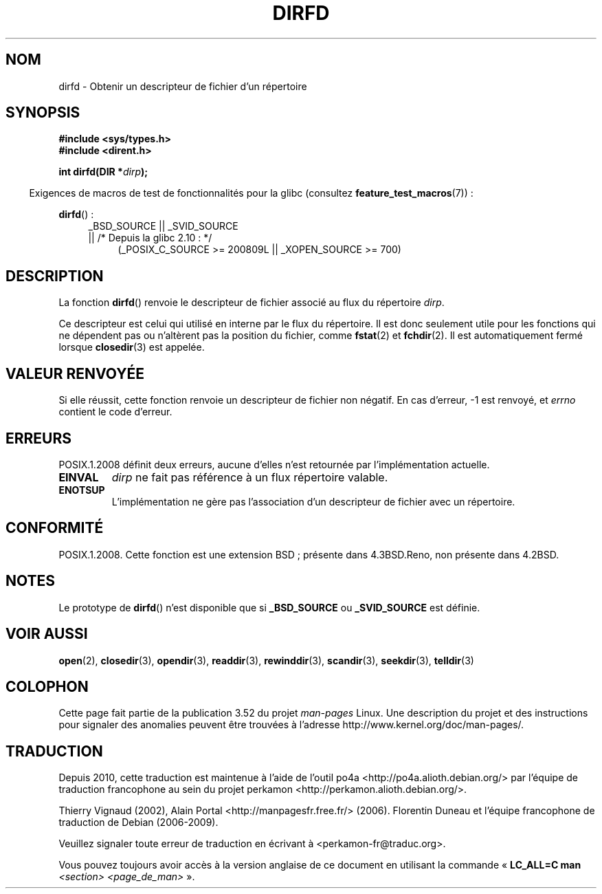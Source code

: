 .\" Copyright (C) 2002 Andries Brouwer (aeb@cwi.nl)
.\"
.\" %%%LICENSE_START(VERBATIM)
.\" Permission is granted to make and distribute verbatim copies of this
.\" manual provided the copyright notice and this permission notice are
.\" preserved on all copies.
.\"
.\" Permission is granted to copy and distribute modified versions of this
.\" manual under the conditions for verbatim copying, provided that the
.\" entire resulting derived work is distributed under the terms of a
.\" permission notice identical to this one.
.\"
.\" Since the Linux kernel and libraries are constantly changing, this
.\" manual page may be incorrect or out-of-date.  The author(s) assume no
.\" responsibility for errors or omissions, or for damages resulting from
.\" the use of the information contained herein.  The author(s) may not
.\" have taken the same level of care in the production of this manual,
.\" which is licensed free of charge, as they might when working
.\" professionally.
.\"
.\" Formatted or processed versions of this manual, if unaccompanied by
.\" the source, must acknowledge the copyright and authors of this work.
.\" %%%LICENSE_END
.\"
.\"*******************************************************************
.\"
.\" This file was generated with po4a. Translate the source file.
.\"
.\"*******************************************************************
.TH DIRFD 3 "19 avril 2013" Linux "Manuel du programmeur Linux"
.SH NOM
dirfd \- Obtenir un descripteur de fichier d'un répertoire
.SH SYNOPSIS
\fB#include <sys/types.h>\fP
.br
\fB#include <dirent.h>\fP
.sp
\fBint dirfd(DIR *\fP\fIdirp\fP\fB);\fP
.sp
.in -4n
Exigences de macros de test de fonctionnalités pour la glibc (consultez
\fBfeature_test_macros\fP(7))\ :
.in
.sp
\fBdirfd\fP()\ :
.br
.RS 4
.PD 0
.ad l
_BSD_SOURCE || _SVID_SOURCE
.br
|| /* Depuis la glibc 2.10\ : */
.RS 4
(_POSIX_C_SOURCE\ >=\ 200809L || _XOPEN_SOURCE\ >=\ 700)
.RE
.PD
.RE
.ad
.SH DESCRIPTION
La fonction \fBdirfd\fP() renvoie le descripteur de fichier associé au flux du
répertoire \fIdirp\fP.
.LP
Ce descripteur est celui qui utilisé en interne par le flux du
répertoire. Il est donc seulement utile pour les fonctions qui ne dépendent
pas ou n'altèrent pas la position du fichier, comme \fBfstat\fP(2) et
\fBfchdir\fP(2). Il est automatiquement fermé lorsque \fBclosedir\fP(3) est
appelée.
.SH "VALEUR RENVOYÉE"
Si elle réussit, cette fonction renvoie un descripteur de fichier non
négatif. En cas d'erreur, \-1 est renvoyé, et \fIerrno\fP contient le code
d'erreur.
.SH ERREURS
.\" glibc 2.8
POSIX.1.2008 définit deux erreurs, aucune d'elles n'est retournée par
l'implémentation actuelle.
.TP 
\fBEINVAL\fP
\fIdirp\fP ne fait pas référence à un flux répertoire valable.
.TP 
\fBENOTSUP\fP
L'implémentation ne gère pas l'association d'un descripteur de fichier avec
un répertoire.
.SH CONFORMITÉ
.\" It is present in libc5 (since 5.1.2) and in glibc2.
POSIX.1.2008. Cette fonction est une extension BSD\ ; présente dans
4.3BSD.Reno, non présente dans 4.2BSD.
.SH NOTES
Le prototype de \fBdirfd\fP() n'est disponible que si \fB_BSD_SOURCE\fP ou
\fB_SVID_SOURCE\fP est définie.
.SH "VOIR AUSSI"
\fBopen\fP(2), \fBclosedir\fP(3), \fBopendir\fP(3), \fBreaddir\fP(3), \fBrewinddir\fP(3),
\fBscandir\fP(3), \fBseekdir\fP(3), \fBtelldir\fP(3)
.SH COLOPHON
Cette page fait partie de la publication 3.52 du projet \fIman\-pages\fP
Linux. Une description du projet et des instructions pour signaler des
anomalies peuvent être trouvées à l'adresse
\%http://www.kernel.org/doc/man\-pages/.
.SH TRADUCTION
Depuis 2010, cette traduction est maintenue à l'aide de l'outil
po4a <http://po4a.alioth.debian.org/> par l'équipe de
traduction francophone au sein du projet perkamon
<http://perkamon.alioth.debian.org/>.
.PP
Thierry Vignaud (2002),
Alain Portal <http://manpagesfr.free.fr/>\ (2006).
Florentin Duneau et l'équipe francophone de traduction de Debian\ (2006-2009).
.PP
Veuillez signaler toute erreur de traduction en écrivant à
<perkamon\-fr@traduc.org>.
.PP
Vous pouvez toujours avoir accès à la version anglaise de ce document en
utilisant la commande
«\ \fBLC_ALL=C\ man\fR \fI<section>\fR\ \fI<page_de_man>\fR\ ».
